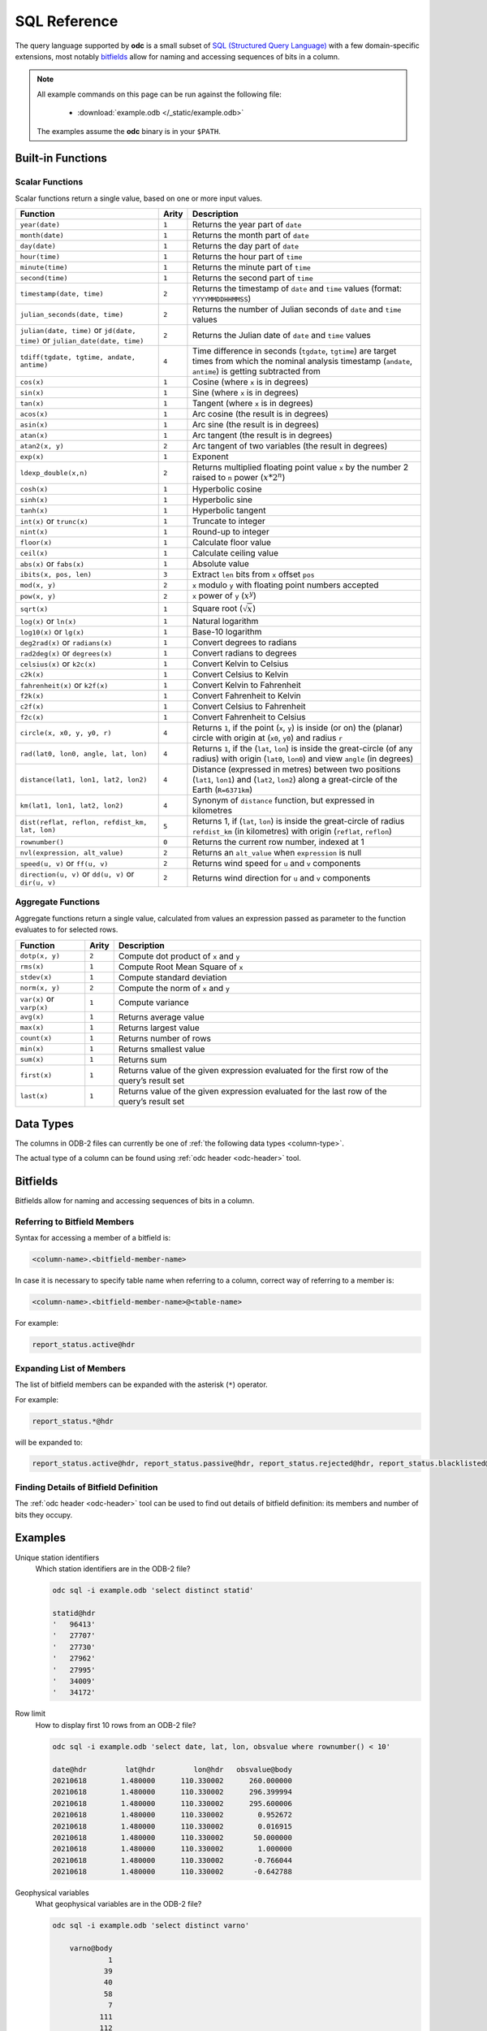 .. index:: Reference; SQL

SQL Reference
=============

The query language supported by **odc** is a small subset of `SQL (Structured Query Language)`_ with a few domain-specific extensions, most notably `bitfields`_ allow for naming and accessing sequences of bits in a column.

.. note::

   All example commands on this page can be run against the following file:

      * :download:`example.odb </_static/example.odb>`

   The examples assume the **odc** binary is in your ``$PATH``.


Built-in Functions
------------------

Scalar Functions
~~~~~~~~~~~~~~~~

Scalar functions return a single value, based on one or more input values.

+------------------------------------------------+-------+-------------------------------------------------------------+
| Function                                       | Arity | Description                                                 |
+================================================+=======+=============================================================+
| ``year(date)``                                 | ``1`` | Returns the year part of ``date``                           |
+------------------------------------------------+-------+-------------------------------------------------------------+
| ``month(date)``                                | ``1`` | Returns the month part of ``date``                          |
+------------------------------------------------+-------+-------------------------------------------------------------+
| ``day(date)``                                  | ``1`` | Returns the day part of ``date``                            |
+------------------------------------------------+-------+-------------------------------------------------------------+
| ``hour(time)``                                 | ``1`` | Returns the hour part of ``time``                           |
+------------------------------------------------+-------+-------------------------------------------------------------+
| ``minute(time)``                               | ``1`` | Returns the minute part of ``time``                         |
+------------------------------------------------+-------+-------------------------------------------------------------+
| ``second(time)``                               | ``1`` | Returns the second part of ``time``                         |
+------------------------------------------------+-------+-------------------------------------------------------------+
| ``timestamp(date, time)``                      | ``2`` | Returns the timestamp of ``date`` and ``time`` values       |
|                                                |       | (format: ``YYYYMMDDHHMMSS``)                                |
+------------------------------------------------+-------+-------------------------------------------------------------+
| ``julian_seconds(date, time)``                 | ``2`` | Returns the number of Julian seconds of ``date`` and        |
|                                                |       | ``time`` values                                             |
+------------------------------------------------+-------+-------------------------------------------------------------+
| ``julian(date, time)`` or ``jd(date, time)``   | ``2`` | Returns the Julian date of ``date`` and ``time`` values     |
| or ``julian_date(date, time)``                 |       |                                                             |
+------------------------------------------------+-------+-------------------------------------------------------------+
| ``tdiff(tgdate, tgtime, andate, antime)``      | ``4`` | Time difference in seconds (``tgdate``, ``tgtime``) are     |
|                                                |       | target times from which the nominal analysis timestamp      |
|                                                |       | (``andate``, ``antime``) is getting subtracted from         |
+------------------------------------------------+-------+-------------------------------------------------------------+
| ``cos(x)``                                     | ``1`` | Cosine (where ``x`` is in degrees)                          |
+------------------------------------------------+-------+-------------------------------------------------------------+
| ``sin(x)``                                     | ``1`` | Sine (where ``x`` is in degrees)                            |
+------------------------------------------------+-------+-------------------------------------------------------------+
| ``tan(x)``                                     | ``1`` | Tangent (where ``x`` is in degrees)                         |
+------------------------------------------------+-------+-------------------------------------------------------------+
| ``acos(x)``                                    | ``1`` | Arc cosine (the result is in degrees)                       |
+------------------------------------------------+-------+-------------------------------------------------------------+
| ``asin(x)``                                    | ``1`` | Arc sine (the result is in degrees)                         |
+------------------------------------------------+-------+-------------------------------------------------------------+
| ``atan(x)``                                    | ``1`` | Arc tangent (the result is in degrees)                      |
+------------------------------------------------+-------+-------------------------------------------------------------+
| ``atan2(x, y)``                                | ``2`` | Arc tangent of two variables (the result in degrees)        |
+------------------------------------------------+-------+-------------------------------------------------------------+
| ``exp(x)``                                     | ``1`` | Exponent                                                    |
+------------------------------------------------+-------+-------------------------------------------------------------+
| ``ldexp_double(x,n)``                          | ``2`` | Returns multiplied floating point value ``x`` by the number |
|                                                |       | 2 raised to ``n`` power (:math:`x*2^n`)                     |
+------------------------------------------------+-------+-------------------------------------------------------------+
| ``cosh(x)``                                    | ``1`` | Hyperbolic cosine                                           |
+------------------------------------------------+-------+-------------------------------------------------------------+
| ``sinh(x)``                                    | ``1`` | Hyperbolic sine                                             |
+------------------------------------------------+-------+-------------------------------------------------------------+
| ``tanh(x)``                                    | ``1`` | Hyperbolic tangent                                          |
+------------------------------------------------+-------+-------------------------------------------------------------+
| ``int(x)`` or ``trunc(x)``                     | ``1`` | Truncate to integer                                         |
+------------------------------------------------+-------+-------------------------------------------------------------+
| ``nint(x)``                                    | ``1`` | Round-up to integer                                         |
+------------------------------------------------+-------+-------------------------------------------------------------+
| ``floor(x)``                                   | ``1`` | Calculate floor value                                       |
+------------------------------------------------+-------+-------------------------------------------------------------+
| ``ceil(x)``                                    | ``1`` | Calculate ceiling value                                     |
+------------------------------------------------+-------+-------------------------------------------------------------+
| ``abs(x)`` or ``fabs(x)``                      | ``1`` | Absolute value                                              |
+------------------------------------------------+-------+-------------------------------------------------------------+
| ``ibits(x, pos, len)``                         | ``3`` | Extract ``len`` bits from ``x`` offset ``pos``              |
+------------------------------------------------+-------+-------------------------------------------------------------+
| ``mod(x, y)``                                  | ``2`` | ``x`` modulo ``y`` with floating point numbers accepted     |
+------------------------------------------------+-------+-------------------------------------------------------------+
| ``pow(x, y)``                                  | ``2`` | ``x`` power of ``y`` (:math:`x^y`)                          |
+------------------------------------------------+-------+-------------------------------------------------------------+
| ``sqrt(x)``                                    | ``1`` | Square root (:math:`\sqrt{x}`)                              |
+------------------------------------------------+-------+-------------------------------------------------------------+
| ``log(x)`` or ``ln(x)``                        | ``1`` | Natural logarithm                                           |
+------------------------------------------------+-------+-------------------------------------------------------------+
| ``log10(x)`` or ``lg(x)``                      | ``1`` | Base-10 logarithm                                           |
+------------------------------------------------+-------+-------------------------------------------------------------+
| ``deg2rad(x)`` or ``radians(x)``               | ``1`` | Convert degrees to radians                                  |
+------------------------------------------------+-------+-------------------------------------------------------------+
| ``rad2deg(x)`` or ``degrees(x)``               | ``1`` | Convert radians to degrees                                  |
+------------------------------------------------+-------+-------------------------------------------------------------+
| ``celsius(x)`` or ``k2c(x)``                   | ``1`` | Convert Kelvin to Celsius                                   |
+------------------------------------------------+-------+-------------------------------------------------------------+
| ``c2k(x)``                                     | ``1`` | Convert Celsius to Kelvin                                   |
+------------------------------------------------+-------+-------------------------------------------------------------+
| ``fahrenheit(x)`` or ``k2f(x)``                | ``1`` | Convert Kelvin to Fahrenheit                                |
+------------------------------------------------+-------+-------------------------------------------------------------+
| ``f2k(x)``                                     | ``1`` | Convert Fahrenheit to Kelvin                                |
+------------------------------------------------+-------+-------------------------------------------------------------+
| ``c2f(x)``                                     | ``1`` | Convert Celsius to Fahrenheit                               |
+------------------------------------------------+-------+-------------------------------------------------------------+
| ``f2c(x)``                                     | ``1`` | Convert Fahrenheit to Celsius                               |
+------------------------------------------------+-------+-------------------------------------------------------------+
| ``circle(x, x0, y, y0, r)``                    | ``4`` | Returns ``1``, if the point (``x``, ``y``) is inside (or    |
|                                                |       | on) the (planar) circle with origin at (``x0``, ``y0``)     |
|                                                |       | and radius ``r``                                            |
+------------------------------------------------+-------+-------------------------------------------------------------+
| ``rad(lat0, lon0, angle, lat, lon)``           | ``4`` | Returns ``1``, if the (``lat``, ``lon``) is inside the      |
|                                                |       | great-circle (of any radius) with origin (``lat0``,         |
|                                                |       | ``lon0``) and view ``angle`` (in degrees)                   |
+------------------------------------------------+-------+-------------------------------------------------------------+
| ``distance(lat1, lon1, lat2, lon2)``           | ``4`` | Distance (expressed in metres) between two positions        |
|                                                |       | (``lat1``, ``lon1``) and (``lat2``, ``lon2``) along a       |
|                                                |       | great-circle of the Earth (``R=6371km``)                    |
+------------------------------------------------+-------+-------------------------------------------------------------+
| ``km(lat1, lon1, lat2, lon2)``                 | ``4`` | Synonym of ``distance`` function, but expressed in          |
|                                                |       | kilometres                                                  |
+------------------------------------------------+-------+-------------------------------------------------------------+
| ``dist(reflat, reflon, refdist_km, lat, lon)`` | ``5`` | Returns 1, if (``lat``, ``lon``) is inside the great-circle |
|                                                |       | of radius ``refdist_km`` (in kilometres) with origin        |
|                                                |       | (``reflat``, ``reflon``)                                    |
+------------------------------------------------+-------+-------------------------------------------------------------+
| ``rownumber()``                                | ``0`` | Returns the current row number, indexed at 1                |
+------------------------------------------------+-------+-------------------------------------------------------------+
| ``nvl(expression, alt_value)``                 | ``2`` | Returns an ``alt_value`` when ``expression`` is null        |
+------------------------------------------------+-------+-------------------------------------------------------------+
| ``speed(u, v)`` or ``ff(u, v)``                | ``2`` | Returns wind speed for ``u`` and ``v`` components           |
+------------------------------------------------+-------+-------------------------------------------------------------+
| ``direction(u, v)`` or ``dd(u, v)`` or         | ``2`` | Returns wind direction for ``u`` and ``v`` components       |
| ``dir(u, v)``                                  |       |                                                             |
+------------------------------------------------+-------+-------------------------------------------------------------+


.. _`aggregate-functions`:

Aggregate Functions
~~~~~~~~~~~~~~~~~~~

Aggregate functions return a single value, calculated from values an expression passed as parameter to the function evaluates to for selected rows.

+---------------------------+-------+----------------------------------------------------------------------------------+
| Function                  | Arity | Description                                                                      |
+===========================+=======+==================================================================================+
| ``dotp(x, y)``            | ``2`` | Compute dot product of ``x`` and ``y``                                           |
+---------------------------+-------+----------------------------------------------------------------------------------+
| ``rms(x)``                | ``1`` | Compute Root Mean Square of ``x``                                                |
+---------------------------+-------+----------------------------------------------------------------------------------+
| ``stdev(x)``              | ``1`` | Compute standard deviation                                                       |
+---------------------------+-------+----------------------------------------------------------------------------------+
| ``norm(x, y)``            | ``2`` | Compute the norm of ``x`` and ``y``                                              |
+---------------------------+-------+----------------------------------------------------------------------------------+
| ``var(x)`` or ``varp(x)`` | ``1`` | Compute variance                                                                 |
+---------------------------+-------+----------------------------------------------------------------------------------+
| ``avg(x)``                | ``1`` | Returns average value                                                            |
+---------------------------+-------+----------------------------------------------------------------------------------+
| ``max(x)``                | ``1`` | Returns largest value                                                            |
+---------------------------+-------+----------------------------------------------------------------------------------+
| ``count(x)``              | ``1`` | Returns number of rows                                                           |
+---------------------------+-------+----------------------------------------------------------------------------------+
| ``min(x)``                | ``1`` | Returns smallest value                                                           |
+---------------------------+-------+----------------------------------------------------------------------------------+
| ``sum(x)``                | ``1`` | Returns sum                                                                      |
+---------------------------+-------+----------------------------------------------------------------------------------+
| ``first(x)``              | ``1`` | Returns value of the given expression evaluated for the first row of the query’s |
|                           |       | result set                                                                       |
+---------------------------+-------+----------------------------------------------------------------------------------+
| ``last(x)``               | ``1`` | Returns value of the given expression evaluated for the last row of the query’s  |
|                           |       | result set                                                                       |
+---------------------------+-------+----------------------------------------------------------------------------------+


Data Types
----------

The columns in ODB-2 files can currently be one of :ref:`the following data types <column-type>`.

The actual type of a column can be found using :ref:`odc header <odc-header>` tool.


Bitfields
---------

Bitfields allow for naming and accessing sequences of bits in a column.

Referring to Bitfield Members
~~~~~~~~~~~~~~~~~~~~~~~~~~~~~

Syntax for accessing a member of a bitfield is:

.. code-block:: none

   <column-name>.<bitfield-member-name>


In case it is necessary to specify table name when referring to a column, correct way of referring to a member is:

.. code-block:: none

   <column-name>.<bitfield-member-name>@<table-name>


For example:

.. code-block:: none

   report_status.active@hdr


Expanding List of Members
~~~~~~~~~~~~~~~~~~~~~~~~~

The list of bitfield members can be expanded with the asterisk (``*``) operator.

For example:

.. code-block:: none

   report_status.*@hdr


will be expanded to:

.. code-block:: none

   report_status.active@hdr, report_status.passive@hdr, report_status.rejected@hdr, report_status.blacklisted@hdr, report_status.use_emiskf_only@hdr


Finding Details of Bitfield Definition
~~~~~~~~~~~~~~~~~~~~~~~~~~~~~~~~~~~~~~

The :ref:`odc header <odc-header>` tool can be used to find out details of bitfield definition: its members and number of bits they occupy.


Examples
--------

Unique station identifiers
   Which station identifiers are in the ODB-2 file?

   .. code-block:: shell

      odc sql -i example.odb 'select distinct statid'

      statid@hdr
      '   96413'
      '   27707'
      '   27730'
      '   27962'
      '   27995'
      '   34009'
      '   34172'


Row limit
   How to display first 10 rows from an ODB-2 file?

   .. code-block:: shell

      odc sql -i example.odb 'select date, lat, lon, obsvalue where rownumber() < 10'

      date@hdr	       lat@hdr	       lon@hdr	 obsvalue@body
      20210618	      1.480000	    110.330002	    260.000000
      20210618	      1.480000	    110.330002	    296.399994
      20210618	      1.480000	    110.330002	    295.600006
      20210618	      1.480000	    110.330002	      0.952672
      20210618	      1.480000	    110.330002	      0.016915
      20210618	      1.480000	    110.330002	     50.000000
      20210618	      1.480000	    110.330002	      1.000000
      20210618	      1.480000	    110.330002	     -0.766044
      20210618	      1.480000	    110.330002	     -0.642788


Geophysical variables
   What geophysical variables are in the ODB-2 file?

   .. code-block:: shell

      odc sql -i example.odb 'select distinct varno'

          varno@body
                   1
                  39
                  40
                  58
                   7
                 111
                 112
                  41
                  42
                   2
                  59
                  29
                   3
                   4


See `ODB Governance`_ for description of numeric values of ``varno``. For example:

+-----------+---------------------------+
| ``varno`` | Description               |
+===========+===========================+
|   ``1``   | Geopotential              |
+-----------+---------------------------+
|   ``2``   | Upper air temperature     |
+-----------+---------------------------+
|   ``3``   | Upper air meridional wind |
+-----------+---------------------------+
|   ``4``   | Upper air zonal wind      |
+-----------+---------------------------+
|   ``7``   | Specific humidity         |
+-----------+---------------------------+
|   ``29``  | Upper air rel. humidity   |
+-----------+---------------------------+
|   ``39``  | 2m temperature            |
+-----------+---------------------------+
|   ``40``  | 2m dew point              |
+-----------+---------------------------+
|   ``41``  | 10m meridional component  |
+-----------+---------------------------+
|   ``42``  | 10m zonal component       |
+-----------+---------------------------+
|   ``58``  | 2m relative humidity      |
+-----------+---------------------------+
|   ``59``  | Upper air dew point       |
+-----------+---------------------------+
|  ``111``  | Wind direction            |
+-----------+---------------------------+
|  ``112``  | Wind speed                |
+-----------+---------------------------+


Number of temperature records
   Count the number of temperature records.

   .. code-block:: shell

      odc sql -i example.odb 'select count(*) where varno=2'

            count(1)
          448.000000


``count(*)`` is an :ref:`aggregation function <aggregate-functions>`. Based on the other keys present in the SQL query (here: filtering to select only the temperature entries), each population of identified entries see the data subjected to the aggregation function.


Number of temperature records per station identifier
   Count the number of temperature records, this time per station identifier, where the observation values are not missing.

   .. code-block:: shell

      odc sql -i example.odb 'select count(*), statid where varno=2 and obsvalue is not null'

            count(1)    statid@hdr
           39.000000    '   27707'
           49.000000    '   27730'
           37.000000    '   27962'
           44.000000    '   27995'
           38.000000    '   34009'
            9.000000    '   34172'
           50.000000    '   96413'


Average temperature at 100 hPa
   Get the observation count at one station and average temperature observation value by pressure level bins of 100 hPa each, showing also the average pressure in each pressure bin.

   .. code-block:: shell

      odc sql -i example.odb 'select count(*), avg(fg_depar), floor(vertco_reference_1/10000.0), avg(vertco_reference_1/100.0) where varno=2 and statid="27707" and fg_depar is not null'

            count(1)     avg(fg_depar)    floor(/(vertco_reference_1,10000))    avg(/(vertco_reference_1,100))
           11.000000          0.505271                                     0                         43.318182
            5.000000         -0.160176                                     1                        120.600000
            5.000000         -0.227211                                     2                        218.400000
            2.000000          1.077009                                     3                        316.500000
            3.000000          0.370587                                     4                        438.666667
            3.000000          0.385093                                     5                        553.666667
            1.000000          0.324625                                     6                        637.000000
            1.000000         -0.013323                                     7                        700.000000
            4.000000          0.635424                                     8                        836.000000
            4.000000          0.118218                                     9                        932.500000


Meridional and zonal wind near 500 hPa
   Get the observation count at one station and mean observation minus first-guess departure for meridional wind and zonal wind near 500 hPa.

   .. code-block:: shell

      odc sql -i example.odb 'select count(*), avg(fg_depar) where varno in (3,4) and statid="27707" and vertco_reference_1>=45000. and vertco_reference_1<55000. and fg_depar is not null'

            count(1)     avg(fg_depar)
            4.000000         -0.238838


.. _`SQL (Structured Query Language)`: https://en.wikipedia.org/wiki/SQL
.. _`ODB Governance`: http://apps.ecmwf.int/odbgov/varno/
